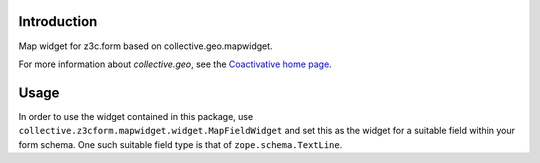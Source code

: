 Introduction
============

Map widget for z3c.form based on collective.geo.mapwidget.

For more information about `collective.geo`, see the `Coactivative home page
<http://www.coactivate.org/projects/collectivegeo/>`_.

Usage
=====

In order to use the widget contained in this package, use
``collective.z3cform.mapwidget.widget.MapFieldWidget`` and set this as
the widget for a suitable field within your form schema. One such suitable
field type is that of ``zope.schema.TextLine``.

